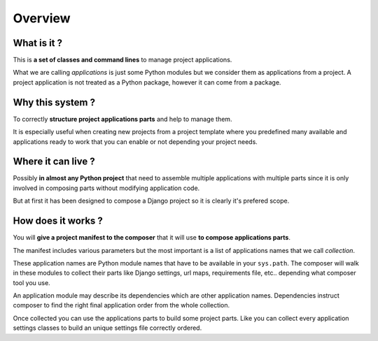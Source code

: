 .. _intro_overview:

========
Overview
========

What is it ?
************

This is **a set of classes and command lines** to manage project applications.

What we are calling *applications* is just some Python modules but we consider them as
applications from a project. A project application is not treated as a Python package,
however it can come from a package.


Why this system ?
*****************

To correctly **structure project applications parts** and help to manage them.

It is especially useful when creating new projects from a project template where you
predefined many available and applications ready to work that you can enable or not
depending your project needs.


Where it can live ?
*******************

Possibly **in almost any Python project** that need to assemble multiple applications
with multiple parts since it is only involved in composing parts without modifying
application code.

But at first it has been designed to compose a Django project so it is clearly it's
prefered scope.


How does it works ?
*******************

You will **give a project manifest to the composer** that it will use
**to compose applications parts**.

The manifest includes various
parameters but the most important is a list of applications names that we call
*collection*.

These application names are Python module names that have to be available in your
``sys.path``. The composer will walk in these modules to collect their parts like
Django settings, url maps, requirements file, etc.. depending what composer tool you
use.

An application module may describe its dependencies which are other application
names. Dependencies instruct composer to find the right final application order from
the whole collection.

Once collected you can use the applications parts to build some project parts. Like
you can collect every application settings classes to build an unique settings file
correctly ordered.
